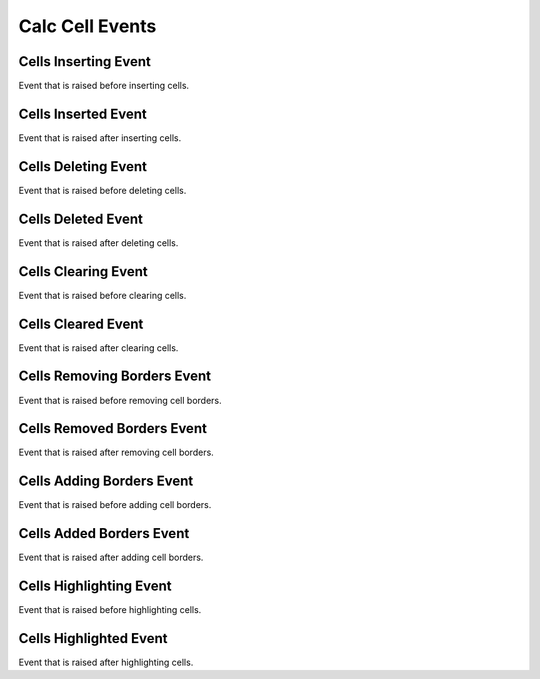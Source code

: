 Calc Cell Events
================

.. _src-docs-cell-event-inserting:

Cells Inserting Event
---------------------

Event that is raised before inserting cells.

.. seealso::

    - :py:class:`~.events.args.calc.cell_cancel_args.CellCancelArgs`
    - :py:meth:`Calc.insert_cells() <.office.calc.Calc.insert_cells>`

.. _src-docs-cell-event-inserted:

Cells Inserted Event
--------------------

Event that is raised after inserting cells.

.. seealso::

    - :py:class:`~.events.args.calc.cell_args.CellArgs`
    - :py:meth:`Calc.insert_cells() <.office.calc.Calc.insert_cells>`

.. _src-docs-cell-event-deleting:

Cells Deleting Event
--------------------

Event that is raised before deleting cells.

.. seealso::

    - :py:class:`~.events.args.calc.cell_cancel_args.CellCancelArgs`
    - :py:meth:`Calc.delete_cells() <.office.calc.Calc.delete_cells>`

.. _src-docs-cell-event-deleted:

Cells Deleted Event
-------------------

Event that is raised after deleting cells.

.. seealso::

    - :py:class:`~.events.args.calc.cell_args.CellArgs`
    - :py:meth:`Calc.delete_cells() <.office.calc.Calc.delete_cells>`

.. _src-docs-cell-event-clearing:

Cells Clearing Event
--------------------

Event that is raised before clearing cells.

.. seealso::

    - :py:class:`~.events.args.calc.cell_cancel_args.CellCancelArgs`
    - :py:meth:`Calc.clear_cells() <.office.calc.Calc.clear_cells>`

.. _src-docs-cell-event-cleared:

Cells Cleared Event
-------------------

Event that is raised after clearing cells.

.. seealso::

    - :py:class:`~.events.args.calc.cell_args.CellArgs`
    - :py:meth:`Calc.clear_cells() <.office.calc.Calc.clear_cells>`

.. _src-docs-cell-event-border-removing:

Cells Removing Borders Event
----------------------------

Event that is raised before removing cell borders.

.. seealso::

    - :py:class:`~.events.args.calc.cell_cancel_args.CellCancelArgs`
    - :py:meth:`Calc.remove_border() <.office.calc.Calc.remove_border>`

.. _src-docs-cell-event-border-removed:

Cells Removed Borders Event
---------------------------

Event that is raised after removing cell borders.

.. seealso::

    - :py:class:`~.events.args.calc.cell_args.CellArgs`
    - :py:meth:`Calc.remove_border() <.office.calc.Calc.remove_border>`


.. _src-docs-cell-event-border-adding:

Cells Adding Borders Event
--------------------------

Event that is raised before adding cell borders.

.. seealso::

    - :py:class:`~.events.args.calc.cell_cancel_args.CellCancelArgs`
    - :py:meth:`Calc.add_border() <.office.calc.Calc.add_border>`

.. _src-docs-cell-event-border-added:

Cells Added Borders Event
-------------------------

Event that is raised after adding cell borders.

.. seealso::

    - :py:class:`~.events.args.calc.cell_args.CellArgs`
    - :py:meth:`Calc.add_border() <.office.calc.Calc.add_border>`


.. _src-docs-cell-event-highlighting:

Cells Highlighting Event
------------------------

Event that is raised before highlighting cells.

.. seealso::

    - :py:class:`~.events.args.calc.cell_cancel_args.CellCancelArgs`
    - :py:meth:`Calc.highlight_range() <.office.calc.Calc.highlight_range>`

.. _src-docs-cell-event-highlighted:

Cells Highlighted Event
-----------------------

Event that is raised after highlighting cells.

.. seealso::

    - :py:class:`~.events.args.calc.cell_args.CellArgs`
    - :py:meth:`Calc.highlight_range() <.office.calc.Calc.highlight_range>`
